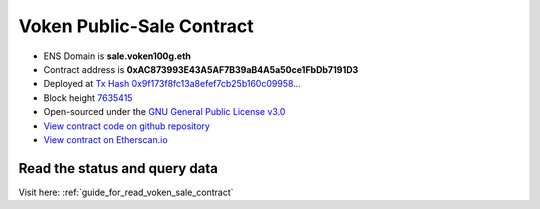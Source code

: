 .. _voken_sale_contract:

Voken Public-Sale Contract
==========================

|logo_etherscan_verified| |logo_github| |logo_verified|

- ENS Domain is **sale.voken100g.eth**
- Contract address is **0xAC873993E43A5AF7B39aB4A5a50ce1FbDb7191D3**
- Deployed at `Tx Hash 0x9f173f8fc13a8efef7cb25b160c09958...`_
- Block height `7635415`_
- Open-sourced under the `GNU General Public License v3.0`_
- `View contract code on github repository`_
- `View contract on Etherscan.io`_

.. _Tx Hash 0x9f173f8fc13a8efef7cb25b160c09958...: https://etherscan.io/tx/0x9f173f8fc13a8efef7cb25b160c09958be03587b9b1af910bf8a9b3a48d68dc9
.. _7635415: https://etherscan.io/tx/0x9f173f8fc13a8efef7cb25b160c09958be03587b9b1af910bf8a9b3a48d68dc9
.. _GNU General Public License v3.0: https://github.com/voken100g/contracts/blob/master/LICENSE
.. _View contract code on github repository: https://github.com/voken100g/contracts/blob/master/VokenPublicSale.sol
.. _View contract on Etherscan.io: https://etherscan.io/address/0xac873993e43a5af7b39ab4a5a50ce1fbdb7191d3#readContract

.. |logo_github| image:: /_static/logos/github.svg
   :width: 36px
   :height: 36px

.. |logo_etherscan_verified| image:: /_static/logos/etherscan_verified.svg
   :width: 36px
   :height: 36px

.. |logo_verified| image:: /_static/logos/verified.svg
   :width: 36px
   :height: 36px



Read the status and query data
------------------------------

Visit here: :ref:`guide_for_read_voken_sale_contract`

